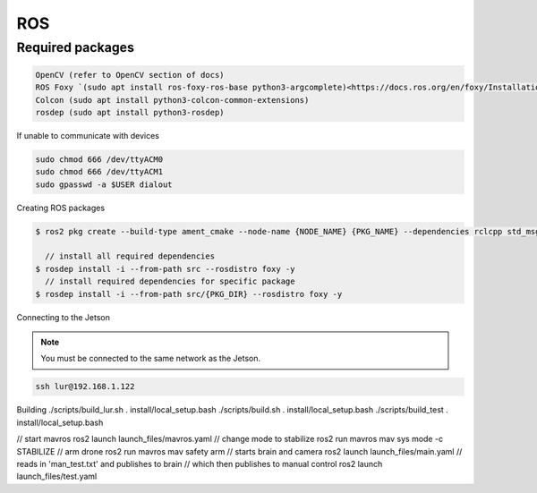 ROS
===

.. _Required packages:

Required packages
-----------------

.. code::

    OpenCV (refer to OpenCV section of docs)
    ROS Foxy `(sudo apt install ros-foxy-ros-base python3-argcomplete)<https://docs.ros.org/en/foxy/Installation/Ubuntu-Install-Debians.html#>`_
    Colcon (sudo apt install python3-colcon-common-extensions)
    rosdep (sudo apt install python3-rosdep)

If unable to communicate with devices

.. code::

    sudo chmod 666 /dev/ttyACM0
    sudo chmod 666 /dev/ttyACM1
    sudo gpasswd -a $USER dialout

Creating ROS packages

.. code::

    $ ros2 pkg create --build-type ament_cmake --node-name {NODE_NAME} {PKG_NAME} --dependencies rclcpp std_msgs
    
      // install all required dependencies
    $ rosdep install -i --from-path src --rosdistro foxy -y
      // install required dependencies for specific package
    $ rosdep install -i --from-path src/{PKG_DIR} --rosdistro foxy -y


Connecting to the Jetson

.. note::

    You must be connected to the same network as the Jetson.

.. code::

   ssh lur@192.168.1.122

Building
./scripts/build_lur.sh
. install/local_setup.bash
./scripts/build.sh
. install/local_setup.bash
./scripts/build_test
. install/local_setup.bash

// start mavros
ros2 launch launch_files/mavros.yaml
// change mode to stabilize
ros2 run mavros mav sys mode -c STABILIZE
// arm drone
ros2 run mavros mav safety arm
// starts brain and camera
ros2 launch launch_files/main.yaml
// reads in 'man_test.txt' and publishes to brain
// which then publishes to manual control
ros2 launch launch_files/test.yaml
